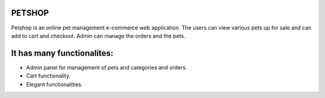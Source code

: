 ###################
PETSHOP 
###################

Petshop is an online pet management e-commerce web application. The users can view various pets up for sale and can add to cart and checkout. Admin can manage the orders and the pets.

###################
It has many functionalites:
###################

* Admin panel for management of pets and categories and orders.

* Cart functionality.

* Elegant functionalities.

